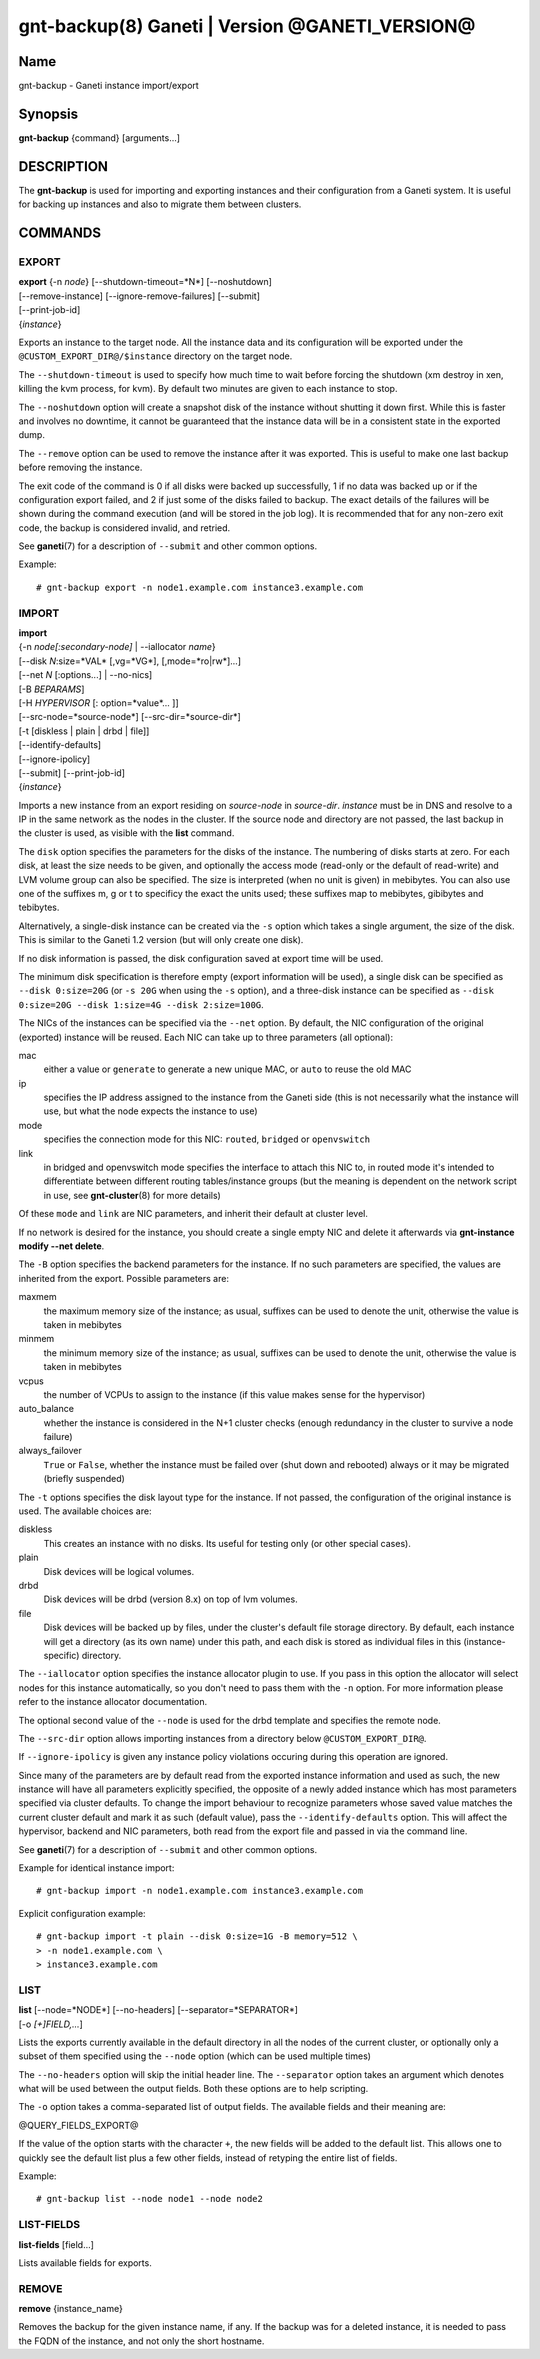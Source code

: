 gnt-backup(8) Ganeti | Version @GANETI_VERSION@
===============================================

Name
----

gnt-backup - Ganeti instance import/export

Synopsis
--------

**gnt-backup** {command} [arguments...]

DESCRIPTION
-----------

The **gnt-backup** is used for importing and exporting instances
and their configuration from a Ganeti system. It is useful for
backing up instances and also to migrate them between clusters.

COMMANDS
--------

EXPORT
~~~~~~

| **export** {-n *node*} [\--shutdown-timeout=*N*] [\--noshutdown]
| [\--remove-instance] [\--ignore-remove-failures] [\--submit]
| [\--print-job-id]
| {*instance*}

Exports an instance to the target node. All the instance data and
its configuration will be exported under the
``@CUSTOM_EXPORT_DIR@/$instance`` directory on the target node.

The ``--shutdown-timeout`` is used to specify how much time to wait
before forcing the shutdown (xm destroy in xen, killing the kvm
process, for kvm). By default two minutes are given to each
instance to stop.

The ``--noshutdown`` option will create a snapshot disk of the
instance without shutting it down first. While this is faster and
involves no downtime, it cannot be guaranteed that the instance
data will be in a consistent state in the exported dump.

The ``--remove`` option can be used to remove the instance after it
was exported. This is useful to make one last backup before
removing the instance.

The exit code of the command is 0 if all disks were backed up
successfully, 1 if no data was backed up or if the configuration
export failed, and 2 if just some of the disks failed to backup.
The exact details of the failures will be shown during the command
execution (and will be stored in the job log). It is recommended
that for any non-zero exit code, the backup is considered invalid,
and retried.

See **ganeti**\(7) for a description of ``--submit`` and other common
options.

Example::

    # gnt-backup export -n node1.example.com instance3.example.com


IMPORT
~~~~~~

| **import**
| {-n *node[:secondary-node]* | \--iallocator *name*}
| [\--disk *N*:size=*VAL* [,vg=*VG*], [,mode=*ro|rw*]...]
| [\--net *N* [:options...] | \--no-nics]
| [-B *BEPARAMS*]
| [-H *HYPERVISOR* [: option=*value*... ]]
| [\--src-node=*source-node*] [\--src-dir=*source-dir*]
| [-t [diskless | plain | drbd | file]]
| [\--identify-defaults]
| [\--ignore-ipolicy]
| [\--submit] [\--print-job-id]
| {*instance*}

Imports a new instance from an export residing on *source-node* in
*source-dir*. *instance* must be in DNS and resolve to a IP in the
same network as the nodes in the cluster. If the source node and
directory are not passed, the last backup in the cluster is used,
as visible with the **list** command.

The ``disk`` option specifies the parameters for the disks of the
instance. The numbering of disks starts at zero. For each disk, at
least the size needs to be given, and optionally the access mode
(read-only or the default of read-write) and LVM volume group can also
be specified. The size is interpreted (when no unit is given) in
mebibytes. You can also use one of the suffixes m, g or t to specificy
the exact the units used; these suffixes map to mebibytes, gibibytes
and tebibytes.

Alternatively, a single-disk instance can be created via the ``-s``
option which takes a single argument, the size of the disk. This is
similar to the Ganeti 1.2 version (but will only create one disk).

If no disk information is passed, the disk configuration saved at
export time will be used.

The minimum disk specification is therefore empty (export information
will be used), a single disk can be specified as ``--disk 0:size=20G``
(or ``-s 20G`` when using the ``-s`` option), and a three-disk
instance can be specified as ``--disk 0:size=20G --disk 1:size=4G
--disk 2:size=100G``.

The NICs of the instances can be specified via the ``--net``
option. By default, the NIC configuration of the original
(exported) instance will be reused. Each NIC can take up to three
parameters (all optional):

mac
    either a value or ``generate`` to generate a new unique MAC, or
    ``auto`` to reuse the old MAC

ip
    specifies the IP address assigned to the instance from the Ganeti
    side (this is not necessarily what the instance will use, but what
    the node expects the instance to use)

mode
    specifies the connection mode for this NIC: ``routed``,
    ``bridged`` or ``openvswitch``

link
    in bridged and openvswitch mode specifies the interface to attach
    this NIC to, in routed mode it's intended to differentiate between
    different routing tables/instance groups (but the meaning is
    dependent on the network script in use, see **gnt-cluster**\(8) for
    more details)

Of these ``mode`` and ``link`` are NIC parameters, and inherit their
default at cluster level.

If no network is desired for the instance, you should create a single
empty NIC and delete it afterwards via **gnt-instance modify \--net
delete**.

The ``-B`` option specifies the backend parameters for the
instance. If no such parameters are specified, the values are
inherited from the export. Possible parameters are:

maxmem
    the maximum memory size of the instance; as usual, suffixes can be
    used to denote the unit, otherwise the value is taken in mebibytes

minmem
    the minimum memory size of the instance; as usual, suffixes can be
    used to denote the unit, otherwise the value is taken in mebibytes

vcpus
    the number of VCPUs to assign to the instance (if this value makes
    sense for the hypervisor)

auto_balance
    whether the instance is considered in the N+1 cluster checks
    (enough redundancy in the cluster to survive a node failure)

always\_failover
    ``True`` or ``False``, whether the instance must be failed over
    (shut down and rebooted) always or it may be migrated (briefly
    suspended)


The ``-t`` options specifies the disk layout type for the instance.
If not passed, the configuration of the original instance is used.
The available choices are:

diskless
    This creates an instance with no disks. Its useful for testing only
    (or other special cases).

plain
    Disk devices will be logical volumes.

drbd
    Disk devices will be drbd (version 8.x) on top of lvm volumes.

file
    Disk devices will be backed up by files, under the cluster's
    default file storage directory. By default, each instance will
    get a directory (as its own name) under this path, and each disk
    is stored as individual files in this (instance-specific) directory.


The ``--iallocator`` option specifies the instance allocator plugin
to use. If you pass in this option the allocator will select nodes
for this instance automatically, so you don't need to pass them
with the ``-n`` option. For more information please refer to the
instance allocator documentation.

The optional second value of the ``--node`` is used for the drbd
template and specifies the remote node.

The ``--src-dir`` option allows importing instances from a directory
below ``@CUSTOM_EXPORT_DIR@``.

If ``--ignore-ipolicy`` is given any instance policy violations occuring
during this operation are ignored.

Since many of the parameters are by default read from the exported
instance information and used as such, the new instance will have
all parameters explicitly specified, the opposite of a newly added
instance which has most parameters specified via cluster defaults.
To change the import behaviour to recognize parameters whose saved
value matches the current cluster default and mark it as such
(default value), pass the ``--identify-defaults`` option. This will
affect the hypervisor, backend and NIC parameters, both read from
the export file and passed in via the command line.

See **ganeti**\(7) for a description of ``--submit`` and other common
options.

Example for identical instance import::

    # gnt-backup import -n node1.example.com instance3.example.com


Explicit configuration example::

    # gnt-backup import -t plain --disk 0:size=1G -B memory=512 \
    > -n node1.example.com \
    > instance3.example.com


LIST
~~~~

| **list** [\--node=*NODE*] [\--no-headers] [\--separator=*SEPARATOR*]
| [-o *[+]FIELD,...*]

Lists the exports currently available in the default directory in
all the nodes of the current cluster, or optionally only a subset
of them specified using the ``--node`` option (which can be used
multiple times)

The ``--no-headers`` option will skip the initial header line. The
``--separator`` option takes an argument which denotes what will be
used between the output fields. Both these options are to help
scripting.

The ``-o`` option takes a comma-separated list of output fields.
The available fields and their meaning are:

@QUERY_FIELDS_EXPORT@

If the value of the option starts with the character ``+``, the new
fields will be added to the default list. This allows one to quickly
see the default list plus a few other fields, instead of retyping
the entire list of fields.

Example::

    # gnt-backup list --node node1 --node node2


LIST-FIELDS
~~~~~~~~~~~

**list-fields** [field...]

Lists available fields for exports.


REMOVE
~~~~~~

**remove** {instance_name}

Removes the backup for the given instance name, if any. If the backup
was for a deleted instance, it is needed to pass the FQDN of the
instance, and not only the short hostname.

.. vim: set textwidth=72 :
.. Local Variables:
.. mode: rst
.. fill-column: 72
.. End:
